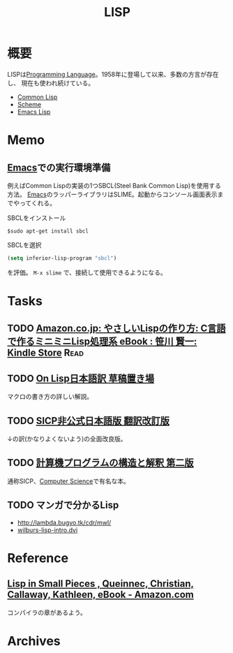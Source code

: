 :PROPERTIES:
:ID:       18fbe00f-4ec8-4ca0-adfa-2d1381669642
:header-args+: :wrap :results raw
:mtime:    20241102180219
:ctime:    20210911183844
:END:
#+title: LISP
* 概要
LISPは[[id:868ac56a-2d42-48d7-ab7f-7047c85a8f39][Programming Language]]。1958年に登場して以来、多数の方言が存在し、
現在も使われ続けている。

- [[id:2337587f-0d95-484f-922a-f4cca1ace49e][Common Lisp]]
- [[id:53a7a781-8398-4069-8735-6ac5b8c3bc05][Scheme]]
- [[id:c7e81fac-9f8b-4538-9851-21d4ff3c2b08][Emacs Lisp]]
* Memo
** [[id:1ad8c3d5-97ba-4905-be11-e6f2626127ad][Emacs]]での実行環境準備
例えばCommon Lispの実装の1つSBCL(Steel Bank Common Lisp)を使用する方法。
[[id:1ad8c3d5-97ba-4905-be11-e6f2626127ad][Emacs]]のラッパーライブラリはSLIME。起動からコンソール画面表示までやってくれる。

#+caption: SBCLをインストール
#+begin_src shell
  $sudo apt-get install sbcl
#+end_src

#+caption: SBCLを選択
#+begin_src emacs-lisp
  (setq inferior-lisp-program "sbcl")
#+end_src
を評価。
~M-x slime~ で、接続して使用できるようになる。
* Tasks
** TODO [[https://www.amazon.co.jp/-/en/%E7%AC%B9%E5%B7%9D-%E8%B3%A2%E4%B8%80-ebook/dp/B01B1FYQVQ/?_encoding=UTF8&pd_rd_w=eNfAv&pf_rd_p=5ce033f0-5b81-46ec-8910-385cc2abff14&pf_rd_r=XQTYBYBT7WDGZDYXJ1F3&pd_rd_r=cc740f97-a72c-4bcc-a32f-c926d52344fe&pd_rd_wg=njTzq&ref_=pd_gw_ci_mcx_mr_hp_d][Amazon.co.jp: やさしいLispの作り方: C言語で作るミニミニLisp処理系 eBook : 笹川 賢一: Kindle Store]] :Read:
** TODO [[http://www.asahi-net.or.jp/~kc7k-nd/][On Lisp日本語訳 草稿置き場]]
マクロの書き方の詳しい解説。
** TODO [[https://www.vocrf.net/docs_ja/jsicp.pdf][SICP非公式日本語版 翻訳改訂版]]
↓の訳(かなりよくないよう)の全面改良版。
** TODO [[https://sicp.iijlab.net/fulltext/xcont.html][計算機プログラムの構造と解釈 第二版]]
通称SICP、[[id:e3b48a23-21bc-4cdf-8395-052fab9fecb5][Computer Science]]で有名な本。
** TODO マンガで分かるLisp
- http://lambda.bugyo.tk/cdr/mwl/
- [[http://www.inf.ufsc.br/~aldo.vw/func/cl-quick-reference.pdf][wilburs-lisp-intro.dvi]]
* Reference
** [[https://www.amazon.com/Lisp-Small-Pieces-Christian-Queinnec-ebook-dp-B00AKE1U6O/dp/B00AKE1U6O/ref=mt_other?_encoding=UTF8&me=&qid=][Lisp in Small Pieces , Queinnec, Christian, Callaway, Kathleen, eBook - Amazon.com]]
コンパイラの章があるよう。
* Archives

